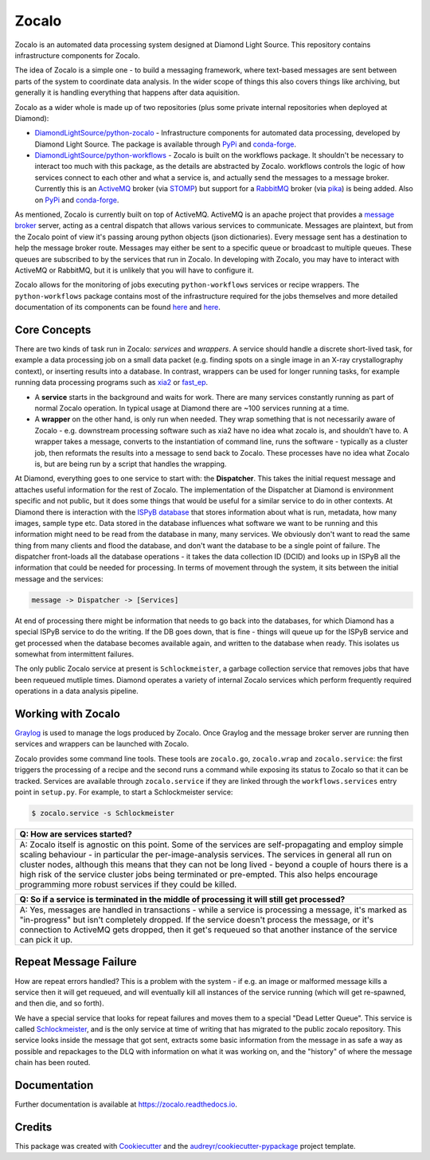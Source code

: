 ======
Zocalo
======


.. image:: https://img.shields.io/pypi/v/zocalo.svg
        :target: https://pypi.python.org/pypi/zocalo
        :alt: PyPI release

.. image:: https://img.shields.io/conda/vn/conda-forge/zocalo.svg
        :target: https://anaconda.org/conda-forge/zocalo
        :alt: Conda version

.. image:: https://dev.azure.com/zocalo/python-zocalo/_apis/build/status/DiamondLightSource.python-zocalo?branchName=main
        :target: https://dev.azure.com/zocalo/python-zocalo/_build/latest?definitionId=2&branchName=main
        :alt: Build status

.. image:: https://img.shields.io/lgtm/grade/python/g/DiamondLightSource/python-zocalo.svg?logo=lgtm&logoWidth=18
        :target: https://lgtm.com/projects/g/DiamondLightSource/python-zocalo/context:python
        :alt: Language grade: Python

.. image:: https://img.shields.io/lgtm/alerts/g/DiamondLightSource/python-zocalo.svg?logo=lgtm&logoWidth=18
        :target: https://lgtm.com/projects/g/DiamondLightSource/python-zocalo/alerts/
        :alt: Total alerts

.. image:: https://readthedocs.org/projects/zocalo/badge/?version=latest
        :target: https://zocalo.readthedocs.io/en/latest/?badge=latest
        :alt: Documentation status

.. image:: https://img.shields.io/pypi/pyversions/zocalo.svg
        :target: https://pypi.org/project/zocalo/
        :alt: Supported Python versions

.. image:: https://flat.badgen.net/dependabot/DiamondLightSource/python-zocalo?icon=dependabot
        :target: https://github.com/DiamondLightSource/python-zocalo/pulls
        :alt: Dependabot dependency updates

.. image:: https://img.shields.io/badge/code%20style-black-000000.svg
        :target: https://github.com/ambv/black
        :alt: Code style: black

.. image:: https://img.shields.io/pypi/l/zocalo.svg
        :target: https://pypi.python.org/pypi/zocalo
        :alt: BSD license

Zocalo is an automated data processing system designed at Diamond Light Source. This repository contains infrastructure components for Zocalo.

The idea of Zocalo is a simple one - to build a messaging framework, where text-based messages are sent between parts of the system to coordinate data analysis. In the wider scope of things this also covers things like archiving, but generally it is handling everything that happens after data aquisition.

Zocalo as a wider whole is made up of two repositories (plus some private internal repositories when deployed at Diamond):

* `DiamondLightSource/python-zocalo <https://github.com/DiamondLightSource/python-zocalo>`_ - Infrastructure components for automated data processing, developed by Diamond Light Source. The package is available through `PyPi <https://pypi.org/project/zocalo/>`_ and `conda-forge <https://anaconda.org/conda-forge/zocalo>`_.
* `DiamondLightSource/python-workflows <https://github.com/DiamondLightSource/python-workflows/>`_ - Zocalo is built on the workflows package. It shouldn't be necessary to interact too much with this package, as the details are abstracted by Zocalo. workflows controls the logic of how services connect to each other and what a service is, and actually send the messages to a message broker. Currently this is an ActiveMQ_ broker (via STOMP_) but support for a RabbitMQ_ broker (via pika_) is being added. Also on `PyPi <https://pypi.org/project/workflows/>`_ and `conda-forge <https://anaconda.org/conda-forge/workflows>`_.

As mentioned, Zocalo is currently built on top of ActiveMQ. ActiveMQ is an apache project that provides a `message broker <https://en.wikipedia.org/wiki/Message_broker>`_ server, acting as a central dispatch that allows various services to communicate. Messages are plaintext, but from the Zocalo point of view it's passing aroung python objects (json dictionaries). Every message sent has a destination to help the message broker route. Messages may either be sent to a specific queue or broadcast to multiple queues. These queues are subscribed to by the services that run in Zocalo. In developing with Zocalo, you may have to interact with ActiveMQ or RabbitMQ, but it is unlikely that you will have to configure it.

Zocalo allows for the monitoring of jobs executing ``python-workflows`` services or recipe wrappers. The ``python-workflows`` package contains most of the infrastructure required for the jobs themselves and more detailed documentation of its components can be found `here <https://github.com/DiamondLightSource/python-workflows/>`_ and `here <https://zocalo.readthedocs.io>`_. 

.. _ActiveMQ: http://activemq.apache.org/
.. _STOMP: https://stomp.github.io/
.. _RabbitMQ: https://www.rabbitmq.com/
.. _pika: https://github.com/pika/pika

Core Concepts
-------------

There are two kinds of task run in Zocalo: *services* and *wrappers*.
A service should handle a discrete short-lived task, for example a data processing job on a small data packet (e.g. finding spots on a single image in an X-ray crystallography context), or inserting results into a database.
In contrast, wrappers can be used for longer running tasks, for example running data processing programs such as xia2_ or fast_ep_.

* A **service** starts in the background and waits for work. There are many services constantly running as part of normal Zocalo operation. In typical usage at Diamond there are ~100 services running at a time.
* A **wrapper** on the other hand, is only run when needed. They wrap something that is not necessarily aware of Zocalo - e.g. downstream processing software such as xia2 have no idea what zocalo is, and shouldn't have to. A wrapper takes a message, converts to the instantiation of command line, runs the software - typically as a cluster job, then reformats the results into a message to send back to Zocalo. These processes have no idea what Zocalo is, but are being run by a script that handles the wrapping.

At Diamond, everything goes to one service to start with: the **Dispatcher**. This takes the initial request message and attaches useful information for the rest of Zocalo. The implementation of the Dispatcher at Diamond is environment specific and not public, but it does some things that would be useful for a similar service to do in other contexts. At Diamond there is interaction with the `ISPyB database <https://github.com/DiamondLightSource/ispyb-database>`_ that stores information about what is run, metadata, how many images, sample type etc. Data stored in the database influences what software we want to be running and this information might need to be read from the database in many, many services. We obviously don't want to read the same thing from many clients and flood the database, and don't want the database to be a single point of failure. The dispatcher front-loads all the database operations - it takes the data collection ID (DCID) and looks up in ISPyB all the information that could be needed for processing. In terms of movement through the system, it sits between the initial message and the services:

.. code:: bash

        message -> Dispatcher -> [Services]

At end of processing there might be information that needs to go back into the databases, for which Diamond has a special ISPyB service to do the writing. If the DB goes down, that is fine - things will queue up for the ISPyB service and get processed when the database becomes available again, and written to the database when ready. This isolates us somewhat from intermittent failures.

The only public Zocalo service at present is ``Schlockmeister``, a garbage collection service that removes jobs that have been requeued mutliple times. Diamond operates a variety of internal Zocalo services which perform frequently required operations in a data analysis pipeline.

.. _xia2: https://xia2.github.io/
.. _fast_ep: https://github.com/DiamondLightSource/fast_ep

Working with Zocalo
-------------------

`Graylog <https://www.graylog.org/>`_ is used to manage the logs produced by Zocalo. Once Graylog and the message broker server are running then services and wrappers can be launched with Zocalo. 

Zocalo provides some command line tools. These tools are ``zocalo.go``, ``zocalo.wrap`` and ``zocalo.service``: the first triggers the processing of a recipe and the second runs a command while exposing its status to Zocalo so that it can be tracked. Services are available through ``zocalo.service`` if they are linked through the ``workflows.services`` entry point in ``setup.py``. For example, to start a Schlockmeister service:

.. code:: bash

        $ zocalo.service -s Schlockmeister

.. list-table:: 
        :widths: 100
        :header-rows: 1

        * - Q: How are services started?
        * - A: Zocalo itself is agnostic on this point. Some of the services are self-propagating and employ simple scaling behaviour - in particular the per-image-analysis services. The services in general all run on cluster nodes, although this means that they can not be long lived - beyond a couple of hours there is a high risk of the service cluster jobs being terminated or pre-empted. This also helps encourage programming more robust services if they could be killed.

.. list-table:: 
        :widths: 100
        :header-rows: 1

        * - Q: So if a service is terminated in the middle of processing it will still get processed?
        * - A: Yes, messages are handled in transactions - while a service is processing a message, it's marked as "in-progress" but isn't completely dropped. If the service doesn't process the message, or it's connection to ActiveMQ gets dropped, then it get's requeued so that another instance of the service can pick it up.

Repeat Message Failure 
----------------------

How are repeat errors handled? This is a problem with the system - if e.g. an image or malformed message kills a service then it will get requeued, and will eventually kill all instances of the service running (which will get re-spawned, and then die, and so forth).

We have a special service that looks for repeat failures and moves them to a special "Dead Letter Queue". This service is called Schlockmeister_, and is the only service at time of writing that has migrated to the public zocalo repository. This service looks inside the message that got sent, extracts some basic information from the message in as safe a way as possible and repackages to the DLQ with information on what it was working on, and the "history" of where the message chain has been routed.

.. _Schlockmeister: https://github.com/DiamondLightSource/python-zocalo/tree/master/zocalo/service

Documentation 
-------------

Further documentation is available at https://zocalo.readthedocs.io.

Credits
-------

This package was created with Cookiecutter_ and the `audreyr/cookiecutter-pypackage`_ project template.

.. _Cookiecutter: https://github.com/audreyr/cookiecutter
.. _`audreyr/cookiecutter-pypackage`: https://github.com/audreyr/cookiecutter-pypackage

